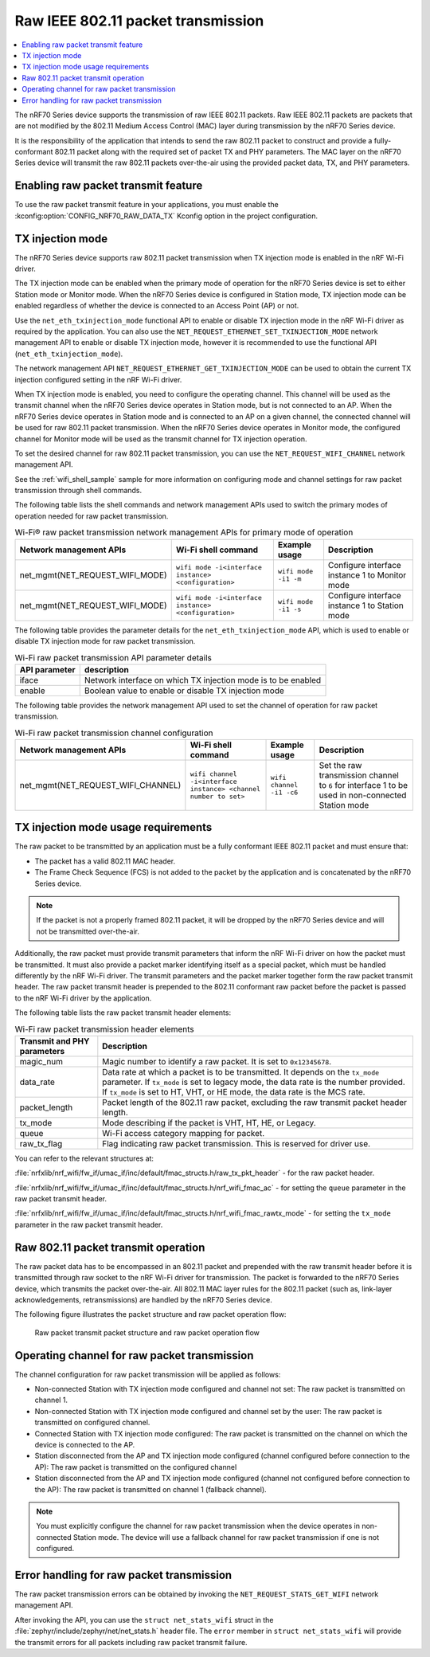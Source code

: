 .. _ug_nrf70_developing_raw_ieee_80211_packet_transmission:

Raw IEEE 802.11 packet transmission
###################################

.. contents::
   :local:
   :depth: 2

The nRF70 Series device supports the transmission of raw IEEE 802.11 packets.
Raw IEEE 802.11 packets are packets that are not modified by the 802.11 Medium Access Control (MAC) layer during transmission by the nRF70 Series device.

It is the responsibility of the application that intends to send the raw 802.11 packet to construct and provide a fully-conformant 802.11 packet along with the required set of packet TX and PHY parameters.
The MAC layer on the nRF70 Series device will transmit the raw 802.11 packets over-the-air using the provided packet data, TX, and PHY parameters.

.. _ug_nrf70_developing_enabling_raw_packet_transmit_feature:

Enabling raw packet transmit feature
************************************

To use the raw packet transmit feature in your applications, you must enable the :kconfig:option:`CONFIG_NRF70_RAW_DATA_TX` Kconfig option in the project configuration.

.. _ug_nrf70_developing_tx_injection_mode:

TX injection mode
*****************

The nRF70 Series device supports raw 802.11 packet transmission when TX injection mode is enabled in the nRF Wi-Fi driver.

The TX injection mode can be enabled when the primary mode of operation for the nRF70 Series device is set to either Station mode or Monitor mode.
When the nRF70 Series device is configured in Station mode, TX injection mode can be enabled regardless of whether the device is connected to an Access Point (AP) or not.

Use the ``net_eth_txinjection_mode`` functional API to enable or disable TX injection mode in the nRF Wi-Fi driver as required by the application.
You can also use the ``NET_REQUEST_ETHERNET_SET_TXINJECTION_MODE`` network management API to enable or disable TX injection mode, however it is recommended to use the functional API (``net_eth_txinjection_mode``).

The network management API ``NET_REQUEST_ETHERNET_GET_TXINJECTION_MODE`` can be used to obtain the current TX injection configured setting in the nRF Wi-Fi driver.

When TX injection mode is enabled, you need to configure the operating channel.
This channel will be used as the transmit channel when the nRF70 Series device operates in Station mode, but is not connected to an AP.
When the nRF70 Series device operates in Station mode and is connected to an AP on a given channel, the connected channel will be used for raw 802.11 packet transmission.
When the nRF70 Series device operates in Monitor mode, the configured channel for Monitor mode will be used as the transmit channel for TX injection operation.

To set the desired channel for raw 802.11 packet transmission, you can use the ``NET_REQUEST_WIFI_CHANNEL`` network management API.

See the :ref:`wifi_shell_sample` sample for more information on configuring mode and channel settings for raw packet transmission through shell commands.

The following table lists the shell commands and network management APIs used to switch the primary modes of operation needed for raw packet transmission.

.. list-table:: Wi-Fi® raw packet transmission network management APIs for primary mode of operation
   :header-rows: 1

   * - Network management APIs
     - Wi-Fi shell command
     - Example usage
     - Description
   * - net_mgmt(NET_REQUEST_WIFI_MODE)
     - ``wifi mode -i<interface instance> <configuration>``
     - ``wifi mode -i1 -m``
     - Configure interface instance 1 to Monitor mode
   * - net_mgmt(NET_REQUEST_WIFI_MODE)
     - ``wifi mode -i<interface instance> <configuration>``
     - ``wifi mode -i1 -s``
     - Configure interface instance 1 to Station mode

The following table provides the parameter details for the ``net_eth_txinjection_mode`` API, which is used to enable or disable TX injection mode for raw packet transmission.

.. list-table:: Wi-Fi raw packet transmission API parameter details
   :header-rows: 1

   * - API parameter
     - description
   * - iface
     - Network interface on which TX injection mode is to be enabled
   * - enable
     - Boolean value to enable or disable TX injection mode

The following table provides the network management API used to set the channel of operation for raw packet transmission.

.. list-table:: Wi-Fi raw packet transmission channel configuration
   :header-rows: 1

   * - Network management APIs
     - Wi-Fi shell command
     - Example usage
     - Description
   * - net_mgmt(NET_REQUEST_WIFI_CHANNEL)
     - ``wifi channel -i<interface instance> <channel number to set>``
     - ``wifi channel -i1 -c6``
     - Set the raw transmission channel to ``6`` for interface 1 to be used in non-connected Station mode

.. _ug_nrf70_developing_tx_injection_mode_usage_requirements:

TX injection mode usage requirements
************************************

The raw packet to be transmitted by an application must be a fully conformant IEEE 802.11 packet and must ensure that:

* The packet has a valid 802.11 MAC header.
* The Frame Check Sequence (FCS) is not added to the packet by the application and is concatenated by the nRF70 Series device.

.. note::
   If the packet is not a properly framed 802.11 packet, it will be dropped by the nRF70 Series device and will not be transmitted over-the-air.

Additionally, the raw packet must provide transmit parameters that inform the nRF Wi-Fi driver on how the packet must be transmitted.
It must also provide a packet marker identifying itself as a special packet, which must be handled differently by the nRF Wi-Fi driver.
The transmit parameters and the packet marker together form the raw packet transmit header.
The raw packet transmit header is prepended to the 802.11 conformant raw packet before the packet is passed to the nRF Wi-Fi driver by the application.

The following table lists the raw packet transmit header elements:

.. list-table:: Wi-Fi raw packet transmission header elements
   :header-rows: 1

   * - Transmit and PHY parameters
     - Description
   * - magic_num
     - Magic number to identify a raw packet. It is set to ``0x12345678``.
   * - data_rate
     - Data rate at which a packet is to be transmitted. It depends on the ``tx_mode`` parameter. If ``tx_mode`` is set to legacy mode, the data rate is the number provided. If ``tx_mode`` is set to HT, VHT, or HE mode, the data rate is the MCS rate.
   * - packet_length
     - Packet length of the 802.11 raw packet, excluding the raw transmit packet header length.
   * - tx_mode
     - Mode describing if the packet is VHT, HT, HE, or Legacy.
   * - queue
     - Wi-Fi access category mapping for packet.
   * - raw_tx_flag
     - Flag indicating raw packet transmission. This is reserved for driver use.

You can refer to the relevant structures at:

:file:`nrfxlib/nrf_wifi/fw_if/umac_if/inc/default/fmac_structs.h/raw_tx_pkt_header` - for the raw packet header.

:file:`nrfxlib/nrf_wifi/fw_if/umac_if/inc/default/fmac_structs.h/nrf_wifi_fmac_ac` - for setting the ``queue`` parameter in the raw packet transmit header.

:file:`nrfxlib/nrf_wifi/fw_if/umac_if/inc/default/fmac_structs.h/nrf_wifi_fmac_rawtx_mode` - for setting the ``tx_mode``  parameter in the raw packet transmit header.

.. _ug_nrf70_developing_raw_packet_transmit_operation:

Raw 802.11 packet transmit operation
************************************

The raw packet data has to be encompassed in an 802.11 packet and prepended with the raw transmit header before it is transmitted through raw socket to the nRF Wi-Fi driver for transmission.
The packet is forwarded to the nRF70 Series device, which transmits the packet over-the-air.
All 802.11 MAC layer rules for the 802.11 packet (such as, link-layer acknowledgements, retransmissions) are handled by the nRF70 Series device.

The following figure illustrates the packet structure and raw packet operation flow:

.. figure:: images/nrf7000_packet_injection_tx_flow.png
   :alt: Raw packet transmit packet structure and raw packet operation flow

   Raw packet transmit packet structure and raw packet operation flow

.. _ug_nrf70_developing_operating_channel_for_raw_packet_transmission:

Operating channel for raw packet transmission
*********************************************

The channel configuration for raw packet transmission will be applied as follows:

* Non-connected Station with TX injection mode configured and channel not set: The raw packet is transmitted on channel 1.
* Non-connected Station with TX injection mode configured and channel set by the user: The raw packet is transmitted on configured channel.
* Connected Station with TX injection mode configured: The raw packet is transmitted on the channel on which the device is connected to the AP.
* Station disconnected from the AP and TX injection mode configured (channel configured before connection to the AP): The raw packet is transmitted on the configured channel
* Station disconnected from the AP and TX injection mode configured (channel not configured before connection to the AP): The raw packet is transmitted on channel 1 (fallback channel).

.. note::
   You must explicitly configure the channel for raw packet transmission when the device operates in non-connected Station mode. The device will use a fallback channel for raw packet transmission if one is not configured.

.. _ug_nrf70_developing_error_handling_for_raw_packet_transmission:

Error handling for raw packet transmission
******************************************

The raw packet transmission errors can be obtained by invoking the ``NET_REQUEST_STATS_GET_WIFI`` network management API.

After invoking the API, you can use the ``struct net_stats_wifi`` struct in the :file:`zephyr/include/zephyr/net/net_stats.h` header file.
The ``error`` member in ``struct net_stats_wifi`` will provide the transmit errors for all packets including raw packet transmit failure.
